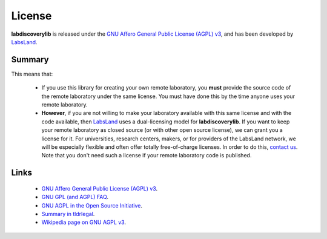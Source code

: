 .. _license:

License
=======

**labdiscoverylib** is released under the `GNU Affero General Public License (AGPL) v3 <https://www.gnu.org/licenses/agpl-3.0.en.html>`_, and has been developed by `LabsLand <https://labsland.com>`_.

Summary
-------

This means that:

 * If you use this library for creating your own remote laboratory, you **must** provide the source code of the remote laboratory under the same license. You must have done this by the time anyone uses your remote laboratory.
 * **However**, if you are not willing to make your laboratory available with this same license and with the code available, then `LabsLand <https://labsland.com>`_ uses a dual-licensing model for **labdiscoverylib**. If you want to keep your remote laboratory as closed source (or with other open source license), we can grant you a license for it. For universities, research centers, makers, or for providers of the LabsLand network, we will be especially flexible and often offer totally free-of-charge licenses. In order to do this, `contact us <https://labsland.com>`_. Note that you don't need such a license if your remote laboratory code is published.

Links
-----

 * `GNU Affero General Public License (AGPL) v3 <https://www.gnu.org/licenses/agpl-3.0.en.html>`_.
 * `GNU GPL (and AGPL) FAQ <https://www.gnu.org/licenses/gpl-faq.en.html>`_.
 * `GNU AGPL in the Open Source Initiative <https://opensource.org/licenses/AGPL-3.0>`_.
 * `Summary in tldrlegal <https://tldrlegal.com/license/gnu-affero-general-public-license-v3-(agpl-3.0)>`_.
 * `Wikipedia page on GNU AGPL v3 <https://en.wikipedia.org/wiki/GNU_Affero_General_Public_License>`_.

